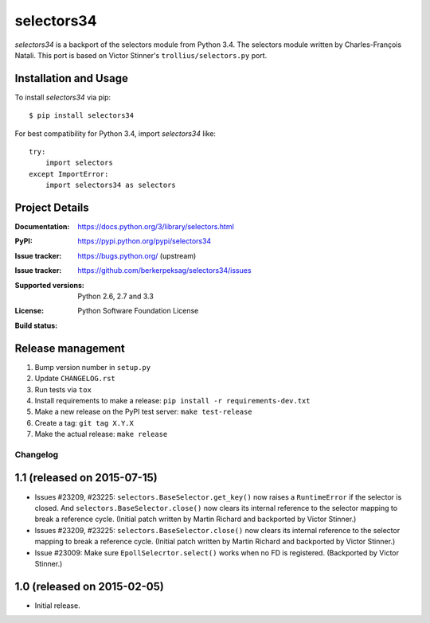 ===========
selectors34
===========

*selectors34* is a backport of the selectors module from Python 3.4. The
selectors module written by Charles-François Natali. This port is based on
Victor Stinner's ``trollius/selectors.py`` port.

Installation and Usage
----------------------

To install *selectors34* via pip::

    $ pip install selectors34

For best compatibility for Python 3.4, import *selectors34* like::

    try:
        import selectors
    except ImportError:
        import selectors34 as selectors

Project Details
---------------

:Documentation: https://docs.python.org/3/library/selectors.html
:PyPI: https://pypi.python.org/pypi/selectors34
:Issue tracker: https://bugs.python.org/ (upstream)
:Issue tracker: https://github.com/berkerpeksag/selectors34/issues
:Supported versions: Python 2.6, 2.7 and 3.3
:License: Python Software Foundation License
:Build status:
    .. image:: https://travis-ci.org/berkerpeksag/selectors34.svg?branch=master
        :target: https://travis-ci.org/berkerpeksag/selectors34

Release management
------------------

#. Bump version number in ``setup.py``
#. Update ``CHANGELOG.rst``
#. Run tests via ``tox``
#. Install requirements to make a release: ``pip install -r requirements-dev.txt``
#. Make a new release on the PyPI test server: ``make test-release``
#. Create a tag: ``git tag X.Y.X``
#. Make the actual release: ``make release``


Changelog
=========

1.1 (released on 2015-07-15)
----------------------------

* Issues #23209, #23225: ``selectors.BaseSelector.get_key()`` now raises a
  ``RuntimeError`` if the selector is closed. And
  ``selectors.BaseSelector.close()`` now clears its internal reference to the
  selector mapping to break a reference cycle.
  (Initial patch written by Martin Richard and backported by Victor Stinner.)
* Issues #23209, #23225: ``selectors.BaseSelector.close()`` now clears its
  internal reference to the selector mapping to break a reference cycle.
  (Initial patch written by Martin Richard and backported by Victor Stinner.)
* Issue #23009: Make sure ``EpollSelecrtor.select()`` works when no FD is
  registered.
  (Backported by Victor Stinner.)


1.0 (released on 2015-02-05)
----------------------------

* Initial release.


